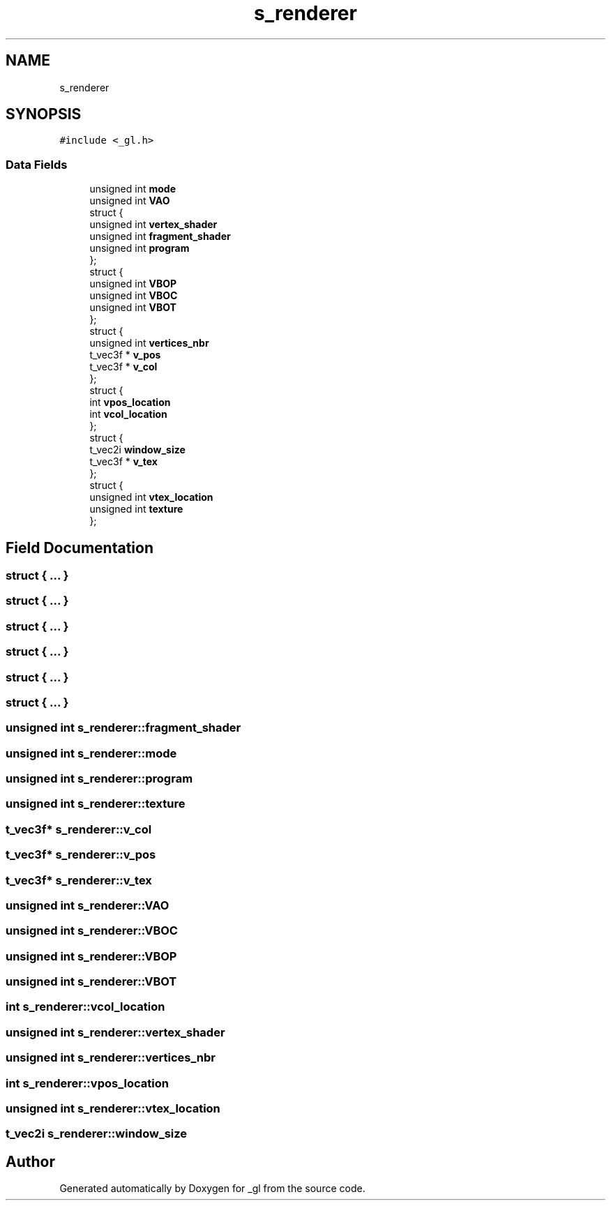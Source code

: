 .TH "s_renderer" 3 "Thu Oct 12 2017" "Version 0.0.1" "_gl" \" -*- nroff -*-
.ad l
.nh
.SH NAME
s_renderer
.SH SYNOPSIS
.br
.PP
.PP
\fC#include <_gl\&.h>\fP
.SS "Data Fields"

.in +1c
.ti -1c
.RI "unsigned int \fBmode\fP"
.br
.ti -1c
.RI "unsigned int \fBVAO\fP"
.br
.ti -1c
.RI "struct {"
.br
.ti -1c
.RI "   unsigned int \fBvertex_shader\fP"
.br
.ti -1c
.RI "   unsigned int \fBfragment_shader\fP"
.br
.ti -1c
.RI "   unsigned int \fBprogram\fP"
.br
.ti -1c
.RI "}; "
.br
.ti -1c
.RI "struct {"
.br
.ti -1c
.RI "   unsigned int \fBVBOP\fP"
.br
.ti -1c
.RI "   unsigned int \fBVBOC\fP"
.br
.ti -1c
.RI "   unsigned int \fBVBOT\fP"
.br
.ti -1c
.RI "}; "
.br
.ti -1c
.RI "struct {"
.br
.ti -1c
.RI "   unsigned int \fBvertices_nbr\fP"
.br
.ti -1c
.RI "   t_vec3f * \fBv_pos\fP"
.br
.ti -1c
.RI "   t_vec3f * \fBv_col\fP"
.br
.ti -1c
.RI "}; "
.br
.ti -1c
.RI "struct {"
.br
.ti -1c
.RI "   int \fBvpos_location\fP"
.br
.ti -1c
.RI "   int \fBvcol_location\fP"
.br
.ti -1c
.RI "}; "
.br
.ti -1c
.RI "struct {"
.br
.ti -1c
.RI "   t_vec2i \fBwindow_size\fP"
.br
.ti -1c
.RI "   t_vec3f * \fBv_tex\fP"
.br
.ti -1c
.RI "}; "
.br
.ti -1c
.RI "struct {"
.br
.ti -1c
.RI "   unsigned int \fBvtex_location\fP"
.br
.ti -1c
.RI "   unsigned int \fBtexture\fP"
.br
.ti -1c
.RI "}; "
.br
.in -1c
.SH "Field Documentation"
.PP 
.SS "struct { \&.\&.\&. } "

.SS "struct { \&.\&.\&. } "

.SS "struct { \&.\&.\&. } "

.SS "struct { \&.\&.\&. } "

.SS "struct { \&.\&.\&. } "

.SS "struct { \&.\&.\&. } "

.SS "unsigned int s_renderer::fragment_shader"

.SS "unsigned int s_renderer::mode"

.SS "unsigned int s_renderer::program"

.SS "unsigned int s_renderer::texture"

.SS "t_vec3f* s_renderer::v_col"

.SS "t_vec3f* s_renderer::v_pos"

.SS "t_vec3f* s_renderer::v_tex"

.SS "unsigned int s_renderer::VAO"

.SS "unsigned int s_renderer::VBOC"

.SS "unsigned int s_renderer::VBOP"

.SS "unsigned int s_renderer::VBOT"

.SS "int s_renderer::vcol_location"

.SS "unsigned int s_renderer::vertex_shader"

.SS "unsigned int s_renderer::vertices_nbr"

.SS "int s_renderer::vpos_location"

.SS "unsigned int s_renderer::vtex_location"

.SS "t_vec2i s_renderer::window_size"


.SH "Author"
.PP 
Generated automatically by Doxygen for _gl from the source code\&.
